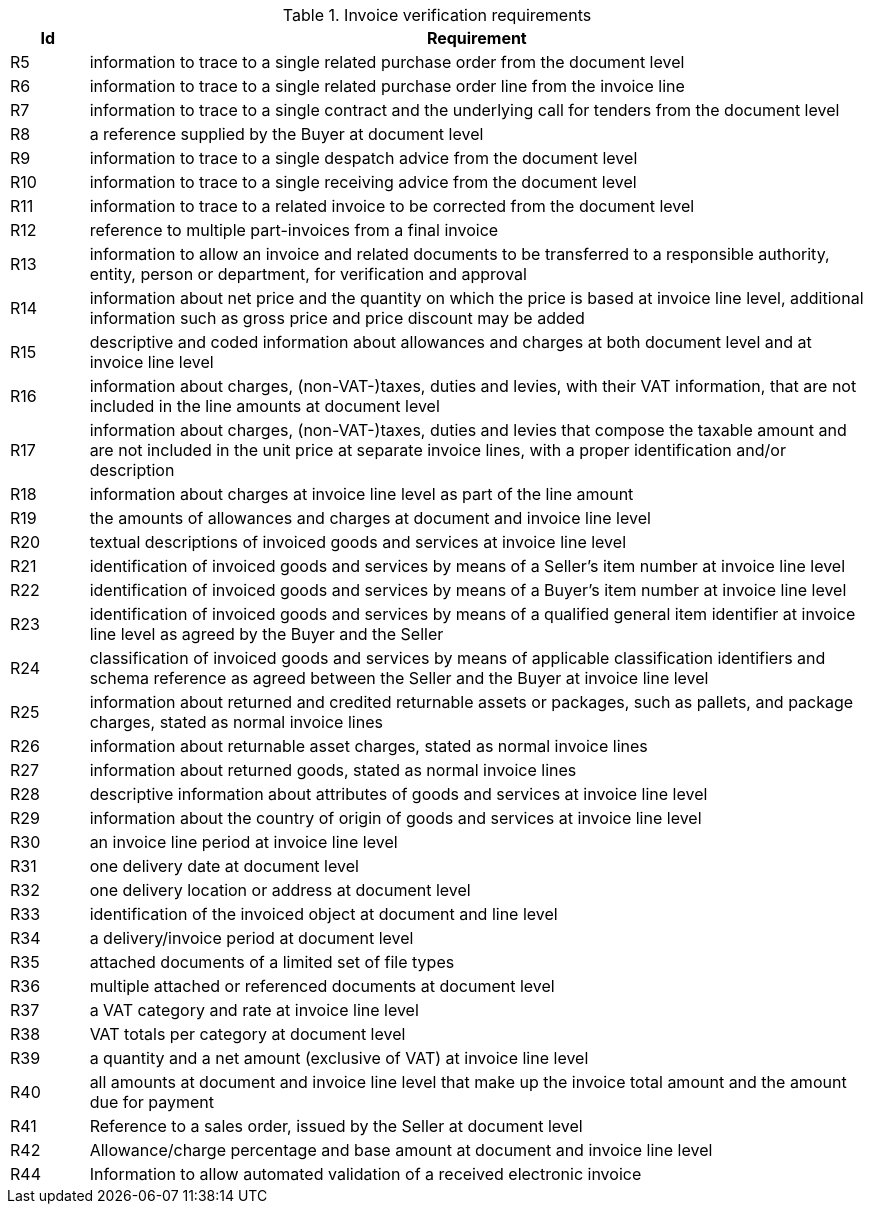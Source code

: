 

.Invoice verification requirements
[cols="1,10", options="header"]
|===
|Id
|Requirement

|R5
|information to trace to a single related purchase order from the document level
|R6
|information to trace to a single related purchase order line from the invoice line
|R7
|information to trace to a single contract and the underlying call for tenders from the document level
|R8
|a reference supplied by the Buyer at document level
|R9
|information to trace to a single despatch advice from the document level
|R10
|information to trace to a single receiving advice from the document level
|R11
|information to trace to a related invoice to be corrected from the document level
|R12
|reference to multiple part-invoices from a final invoice
|R13
|information to allow an invoice and related documents to be transferred to a responsible authority, entity, person or department, for verification and approval
|R14
|information about net price and the quantity on which the price is based at invoice line level, additional information such
as gross price and price discount may be added
|R15
|descriptive and coded information about allowances and charges at both document level and at invoice line level
|R16
|information about charges, (non-VAT-)taxes, duties and levies, with their VAT information, that are not included in the line amounts at document level
|R17
|information about charges, (non-VAT-)taxes, duties and levies that compose the taxable amount and are not included in the unit price at separate invoice lines, with a proper identification and/or description
|R18
|information about charges at invoice line level as part of the line amount
|R19
|the amounts of allowances and charges at document and invoice line level
|R20
|textual descriptions of invoiced goods and services at invoice line level
|R21
|identification of invoiced goods and services by means of a Seller's item number at invoice line level
|R22
|identification of invoiced goods and services by means of a Buyer's item number at invoice line level
|R23
|identification of invoiced goods and services by means of a qualified general item identifier at invoice line level as agreed by the Buyer and the Seller
|R24
|classification of invoiced goods and services by means of applicable classification identifiers and schema reference as agreed between the Seller and the Buyer at invoice line level
|R25
|information about returned and credited returnable assets or packages, such as pallets, and package charges, stated as normal invoice lines
|R26
|information about returnable asset charges, stated as normal invoice lines
|R27
|information about returned goods, stated as normal invoice lines
|R28
|descriptive information about attributes of goods and services at invoice line level
|R29
|information about the country of origin of goods and services at invoice line level
|R30
|an invoice line period at invoice line level
|R31
|one delivery date at document level
|R32
|one delivery location or address at document level
|R33
|identification of the invoiced object at document and line level
|R34
|a delivery/invoice period at document level
|R35
|attached documents of a limited set of file types
|R36
|multiple attached or referenced documents at document level
|R37
|a VAT category and rate at invoice line level
|R38
|VAT totals per category at document level
|R39
|a quantity and a net amount (exclusive of VAT) at invoice line level
|R40
|all amounts at document and invoice line level that make up the invoice total amount and the amount due for payment
|R41
|Reference to a sales order, issued by the Seller at document level
|R42
|Allowance/charge percentage and base amount at document and invoice line level
|R44
|Information to allow automated validation of a received electronic invoice

|===
